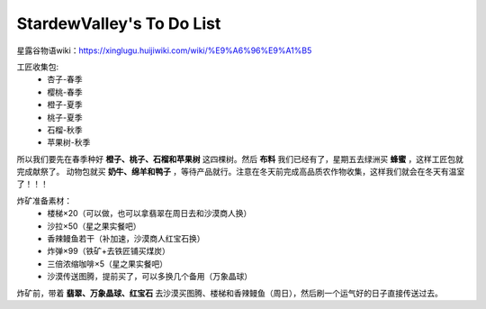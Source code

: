 .. index::
   single: StardewValley's To Do List
==========
StardewValley's To Do List
==========

星露谷物语wiki：https://xinglugu.huijiwiki.com/wiki/%E9%A6%96%E9%A1%B5

工匠收集包: 
   - 杏子-春季
   - 樱桃-春季
   - 橙子-夏季
   - 桃子-夏季
   - 石榴-秋季
   - 苹果树-秋季
所以我们要先在春季种好 **橙子、桃子、石榴和苹果树** 这四棵树。然后 **布料** 我们已经有了，星期五去绿洲买 **蜂蜜** ，这样工匠包就完成献祭了。
动物包就买 **奶牛、绵羊和鸭子** ，等待产品就行。注意在冬天前完成高品质农作物收集，这样我们就会在冬天有温室了！！！

炸矿准备素材：
   - 楼梯×20（可以做，也可以拿翡翠在周日去和沙漠商人换）
   - 沙拉×50（星之果实餐吧）
   - 香辣鳗鱼若干（补加速，沙漠商人红宝石换）
   - 炸弹×99（铁矿+去铁匠铺买煤炭）
   - 三倍浓缩咖啡×5（星之果实餐吧）
   - 沙漠传送图腾，提前买了，可以多换几个备用（万象晶球）
炸矿前，带着 **翡翠、万象晶球、红宝石** 去沙漠买图腾、楼梯和香辣鳗鱼（周日），然后刷一个运气好的日子直接传送过去。